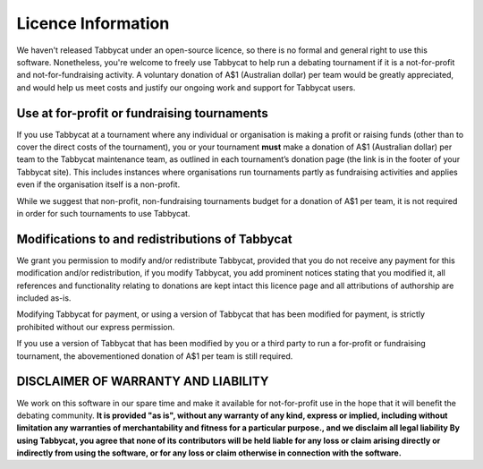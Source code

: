 ===================
Licence Information
===================

We haven't released Tabbycat under an open-source licence, so there is no formal and general right to use this software. Nonetheless, you're welcome to freely use Tabbycat to help run a debating tournament if it is a not-for-profit and not-for-fundraising activity. A voluntary donation of A$1 (Australian dollar) per team would be greatly appreciated, and would help us meet costs and justify our ongoing work and support for Tabbycat users.

Use at for-profit or fundraising tournaments
============================================

If you use Tabbycat at a tournament where any individual or organisation is making a profit or raising funds (other than to cover the direct costs of the tournament), you or your tournament **must** make a donation of A$1 (Australian dollar) per team to the Tabbycat maintenance team, as outlined in each tournament’s donation page (the link is in the footer of your Tabbycat site). This includes instances where organisations run tournaments partly as fundraising activities and applies even if the organisation itself is a non-profit.

While we suggest that non-profit, non-fundraising tournaments budget for a donation of A$1 per team, it is not required in order for such tournaments to use Tabbycat.

Modifications to and redistributions of Tabbycat
================================================

We grant you permission to modify and/or redistribute Tabbycat, provided that
you do not receive any payment for this modification and/or redistribution,
if you modify Tabbycat, you add prominent notices stating that you modified it,
all references and functionality relating to donations are kept intact
this licence page and all attributions of authorship are included as-is.

Modifying Tabbycat for payment, or using a version of Tabbycat that has been modified for payment, is strictly prohibited without our express permission.

If you use a version of Tabbycat that has been modified by you or a third party to run a for-profit or fundraising tournament, the abovementioned donation of A$1 per team is still required.

DISCLAIMER OF WARRANTY AND LIABILITY
====================================

We work on this software in our spare time and make it available for not-for-profit use in the hope that it will benefit the debating community. **It is provided "as is", without any warranty of any kind, express or implied, including without limitation any warranties of merchantability and fitness for a particular purpose., and we disclaim all legal liability By using Tabbycat, you agree that none of its contributors will be held liable for any loss or claim arising directly or indirectly from using the software, or for any loss or claim otherwise in connection with the software.**
